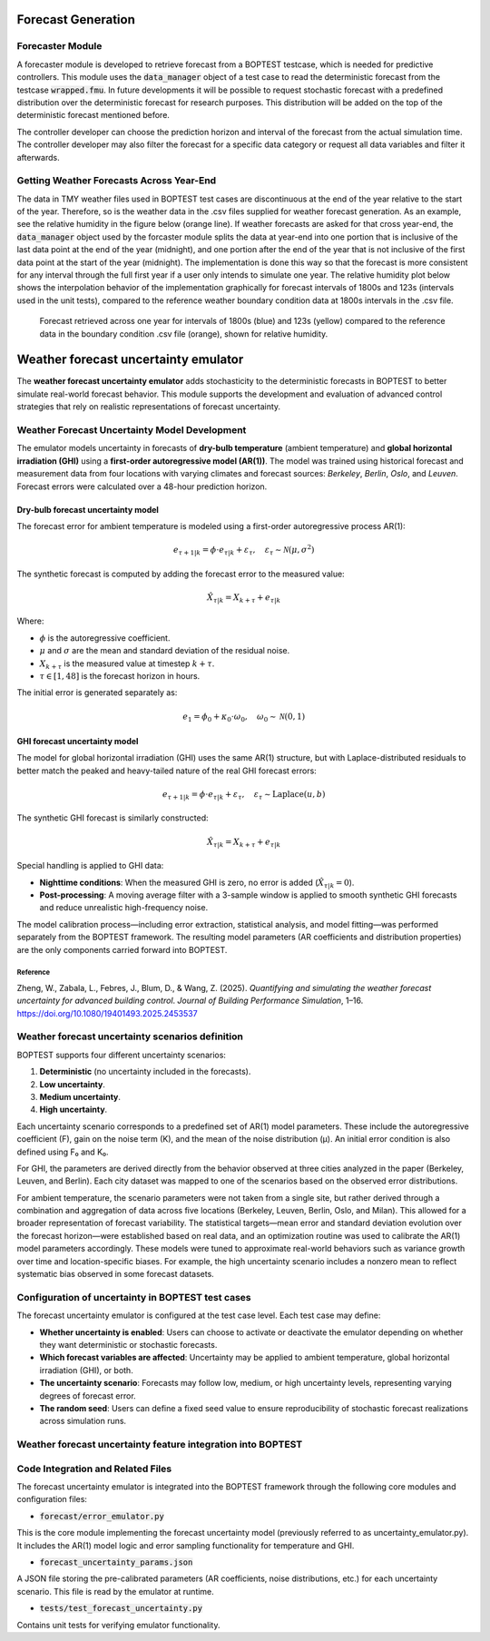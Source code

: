 .. _SecForGen:

Forecast Generation
===================

Forecaster Module
-----------------

A forecaster module is developed to retrieve forecast from a BOPTEST
testcase, which is needed for predictive controllers. This module uses the
:code:`data_manager` object of a test case to read the deterministic forecast from
the testcase :code:`wrapped.fmu`. In future developments it will be possible to
request stochastic forecast with a predefined distribution over the
deterministic forecast for research purposes. This distribution will be
added on the top of the deterministic forecast mentioned before.

The controller developer can choose the prediction horizon and interval of
the forecast from the actual simulation time. The controller developer may
also filter the forecast for a specific data category or request all data
variables and filter it afterwards.

Getting Weather Forecasts Across Year-End
-----------------------------------------

The data in TMY weather files used in BOPTEST test cases are discontinuous
at the end of the year relative to the start of the year.
Therefore, so is the weather data in the .csv files supplied for weather
forecast generation.  As an example, see the relative humidity in the
figure below (orange line). If weather forecasts are asked for that cross
year-end, the :code:`data_manager` object used by the forcaster module splits the
data at year-end into one portion that is inclusive of the last data point
at the end of the year (midnight), and one portion after the end of the
year that is not inclusive of the first data point at the start of the
year (midnight). The implementation is done this way so that the forecast
is more consistent for any interval through the full first year if a user
only intends to simulate one year. The relative humidity plot below shows
the interpolation behavior of the implementation graphically for forecast
intervals of 1800s and 123s (intervals used in the unit tests), compared
to the reference weather boundary condition data at 1800s intervals
in the .csv file.

.. figure:: images/relative_humidity_over_year_sim.png
    :scale: 50 %

    Forecast retrieved across one year for intervals of 1800s (blue) and
    123s (yellow) compared to the reference data in the boundary condition
    .csv file (orange), shown for relative humidity.

.. _SecUncGen:

Weather forecast uncertainty emulator
======================

The **weather forecast uncertainty emulator** adds stochasticity to the deterministic forecasts in BOPTEST to better simulate real-world forecast behavior. This module supports the development and evaluation of advanced control strategies that rely on realistic representations of forecast uncertainty.

Weather Forecast Uncertainty Model Development
----------------------------------------------

The emulator models uncertainty in forecasts of **dry-bulb temperature** (ambient temperature) and **global horizontal irradiation (GHI)** using a **first-order autoregressive model (AR(1))**. The model was trained using historical forecast and measurement data from four locations with varying climates and forecast sources: *Berkeley*, *Berlin*, *Oslo*, and *Leuven*. Forecast errors were calculated over a 48-hour prediction horizon.

Dry-bulb  forecast uncertainty model
~~~~~~~~~

The forecast error for ambient temperature is modeled using a first-order autoregressive process AR(1):

.. math::

   e_{\tau+1|k} = \phi \cdot e_{\tau|k} + \varepsilon_{\tau}, \quad \varepsilon_{\tau} \sim \mathcal{N}(\mu, \sigma^2)

The synthetic forecast is computed by adding the forecast error to the measured value:

.. math::

   \hat{X}_{\tau|k} = X_{k+\tau} + e_{\tau|k}

Where:

- :math:`\phi` is the autoregressive coefficient.
- :math:`\mu` and :math:`\sigma` are the mean and standard deviation of the residual noise.
- :math:`X_{k+\tau}` is the measured value at timestep :math:`k + \tau`.
- :math:`\tau \in [1, 48]` is the forecast horizon in hours.

The initial error is generated separately as:

.. math::

   e_1 = \phi_0 + \kappa_0 \cdot \omega_0, \quad \omega_0 \sim \mathcal{N}(0, 1)

GHI forecast uncertainty model
~~~~~~~~~

The model for global horizontal irradiation (GHI) uses the same AR(1) structure, but with Laplace-distributed residuals to better match the peaked and heavy-tailed nature of the real GHI forecast errors:

.. math::

   e_{\tau+1|k} = \phi \cdot e_{\tau|k} + \varepsilon_{\tau}, \quad \varepsilon_{\tau} \sim \text{Laplace}(u, b)

The synthetic GHI forecast is similarly constructed:

.. math::

   \hat{X}_{\tau|k} = X_{k+\tau} + e_{\tau|k}

Special handling is applied to GHI data:

- **Nighttime conditions**: When the measured GHI is zero, no error is added (:math:`\hat{X}_{\tau|k} = 0`).
- **Post-processing**: A moving average filter with a 3-sample window is applied to smooth synthetic GHI forecasts and reduce unrealistic high-frequency noise.

The model calibration process—including error extraction, statistical analysis, and model fitting—was performed separately from the BOPTEST framework. The resulting model parameters (AR coefficients and distribution properties) are the only components carried forward into BOPTEST.

Reference
^^^^^^^^^^^^^^^^^^^^^^^^^^^^^^^^^^^^^^^^^^^^^^^

Zheng, W., Zabala, L., Febres, J., Blum, D., & Wang, Z. (2025). *Quantifying and simulating the weather forecast uncertainty for advanced building control*. *Journal of Building Performance Simulation*, 1–16. https://doi.org/10.1080/19401493.2025.2453537

Weather forecast uncertainty scenarios definition
----------------------------------------------

BOPTEST supports four different uncertainty scenarios:

1. **Deterministic** (no uncertainty included in the forecasts).
2. **Low uncertainty**. 
3. **Medium uncertainty**.
4. **High uncertainty**. 

Each uncertainty scenario corresponds to a predefined set of AR(1) model parameters. These include the autoregressive coefficient (F), gain on the noise term (K), and the mean of the noise distribution (μ). An initial error condition is also defined using F₀ and K₀.

For GHI, the parameters are derived directly from the behavior observed at three cities analyzed in the paper (Berkeley, Leuven, and Berlin). Each city dataset was mapped to one of the scenarios based on the observed error distributions.

For ambient temperature, the scenario parameters were not taken from a single site, but rather derived through a combination and aggregation of data across five locations (Berkeley, Leuven, Berlin, Oslo, and Milan). This allowed for a broader representation of forecast variability. The statistical targets—mean error and standard deviation evolution over the forecast horizon—were established based on real data, and an optimization routine was used to calibrate the AR(1) model parameters accordingly. These models were tuned to approximate real-world behaviors such as variance growth over time and location-specific biases. For example, the high uncertainty scenario includes a nonzero mean to reflect systematic bias observed in some forecast datasets.

Configuration of uncertainty in BOPTEST test cases
----------------------------------------------

The forecast uncertainty emulator is configured at the test case level. Each test case may define:

- **Whether uncertainty is enabled**: Users can choose to activate or deactivate the emulator depending on whether they want deterministic or stochastic forecasts.
- **Which forecast variables are affected**: Uncertainty may be applied to ambient temperature, global horizontal irradiation (GHI), or both.
- **The uncertainty scenario**: Forecasts may follow low, medium, or high uncertainty levels, representing varying degrees of forecast error.
- **The random seed**: Users can define a fixed seed value to ensure reproducibility of stochastic forecast realizations across simulation runs.

Weather forecast uncertainty feature integration into BOPTEST
----------------------------------

Code Integration and Related Files
----------------------------------

The forecast uncertainty emulator is integrated into the BOPTEST framework through the following core modules and configuration files:

- :code:`forecast/error_emulator.py`
This is the core module implementing the forecast uncertainty model (previously referred to as uncertainty_emulator.py). It includes the AR(1) model logic and error sampling functionality for temperature and GHI.

- :code:`forecast_uncertainty_params.json`
A JSON file storing the pre-calibrated parameters (AR coefficients, noise distributions, etc.) for each uncertainty scenario. This file is read by the emulator at runtime.

- :code:`tests/test_forecast_uncertainty.py`
Contains unit tests for verifying emulator functionality.



